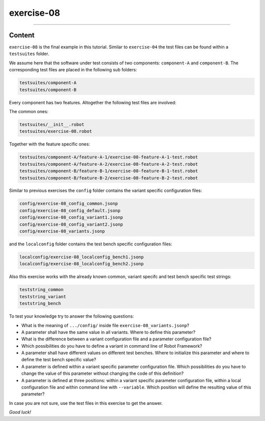 .. Copyright 2020-2022 Robert Bosch GmbH

.. Licensed under the Apache License, Version 2.0 (the "License");
   you may not use this file except in compliance with the License.
   You may obtain a copy of the License at

.. http://www.apache.org/licenses/LICENSE-2.0

.. Unless required by applicable law or agreed to in writing, software
   distributed under the License is distributed on an "AS IS" BASIS,
   WITHOUT WARRANTIES OR CONDITIONS OF ANY KIND, either express or implied.
   See the License for the specific language governing permissions and
   limitations under the License.

exercise-08
===========

----

Content
-------

``exercise-08`` is the final example in this tutorial. Similar to ``exercise-04`` the test files can be found within a ``testsuites`` folder.

We assume here that the software under test consists of two components: ``component-A`` and ``component-B``. The corresponding test files are placed
in the following sub folders:

.. code::

   testsuites/component-A
   testsuites/component-B

Every component has two features. Altogether the following test files are involved:

The common ones:

.. code::

   testsuites/__init__.robot
   testsuites/exercise-08.robot

Together with the feature specific ones:

.. code::

   testsuites/component-A/feature-A-1/exercise-08-feature-A-1-test.robot
   testsuites/component-A/feature-A-2/exercise-08-feature-A-2-test.robot
   testsuites/component-B/feature-B-1/exercise-08-feature-B-1-test.robot
   testsuites/component-B/feature-B-2/exercise-08-feature-B-2-test.robot

Similar to previous exercises the ``config`` folder contains the variant specific configuration files:

.. code::

   config/exercise-08_config_common.jsonp
   config/exercise-08_config_default.jsonp
   config/exercise-08_config_variant1.jsonp
   config/exercise-08_config_variant2.jsonp
   config/exercise-08_variants.jsonp

and the ``localconfig`` folder contains the test bench specific configuration files:

.. code::

   localconfig/exercise-08_localconfig_bench1.jsonp
   localconfig/exercise-08_localconfig_bench2.jsonp

Also this exercise works with the already known common, variant specifc and test bench specific test strings:

.. code::

   teststring_common
   teststring_variant
   teststring_bench

To test your knowledge try to answer the following questions:

* What is the meaning of ``.../config/`` inside file ``exercise-08_variants.jsonp``?
* A parameter shall have the same value in all variants. Where to define this parameter?
* What is the difference between a variant configuration file and a parameter configuration file?
* Which possibilities do you have to define a variant in command line of Robot Framework?
* A parameter shall have different values on different test benches. Where to initialize this parameter and
  where to define the test bench specific value?
* A parameter is defined within a variant specific parameter configuration file. Which possibilities do you have
  to change the value of this parameter without changing the code of this definition?
* A parameter is defined at three positions: within a variant specific parameter configuration file,
  within a local configuration file and within command line with ``--variable``.
  Which position will define the resulting value of this parameter?

In case you are not sure, use the test files in this exercise to get the answer.

*Good luck!*





